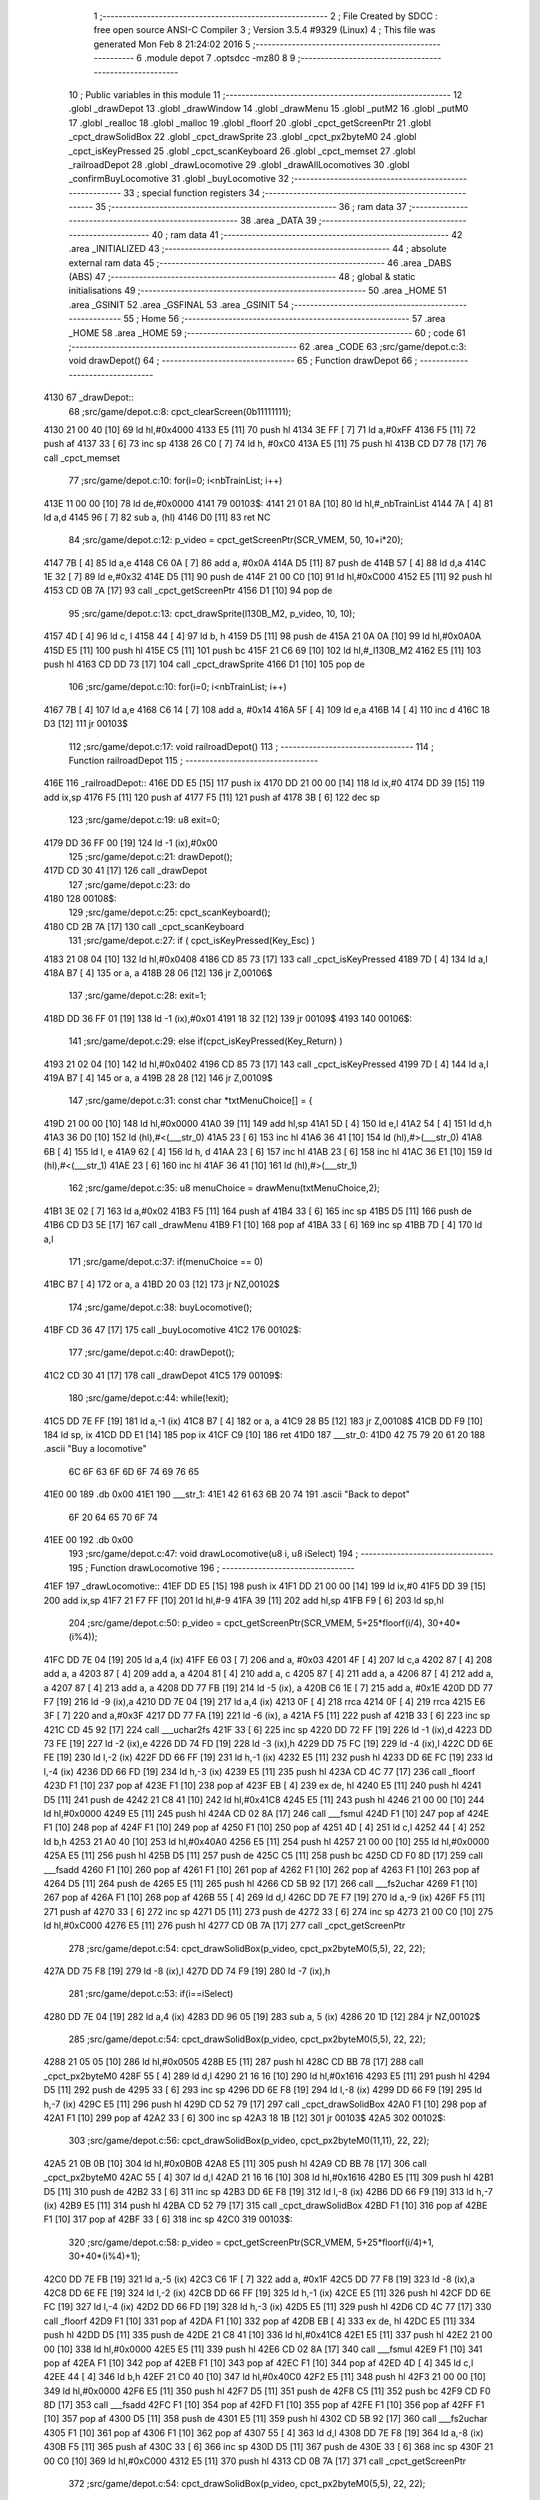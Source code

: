                               1 ;--------------------------------------------------------
                              2 ; File Created by SDCC : free open source ANSI-C Compiler
                              3 ; Version 3.5.4 #9329 (Linux)
                              4 ; This file was generated Mon Feb  8 21:24:02 2016
                              5 ;--------------------------------------------------------
                              6 	.module depot
                              7 	.optsdcc -mz80
                              8 	
                              9 ;--------------------------------------------------------
                             10 ; Public variables in this module
                             11 ;--------------------------------------------------------
                             12 	.globl _drawDepot
                             13 	.globl _drawWindow
                             14 	.globl _drawMenu
                             15 	.globl _putM2
                             16 	.globl _putM0
                             17 	.globl _realloc
                             18 	.globl _malloc
                             19 	.globl _floorf
                             20 	.globl _cpct_getScreenPtr
                             21 	.globl _cpct_drawSolidBox
                             22 	.globl _cpct_drawSprite
                             23 	.globl _cpct_px2byteM0
                             24 	.globl _cpct_isKeyPressed
                             25 	.globl _cpct_scanKeyboard
                             26 	.globl _cpct_memset
                             27 	.globl _railroadDepot
                             28 	.globl _drawLocomotive
                             29 	.globl _drawAllLocomotives
                             30 	.globl _confirmBuyLocomotive
                             31 	.globl _buyLocomotive
                             32 ;--------------------------------------------------------
                             33 ; special function registers
                             34 ;--------------------------------------------------------
                             35 ;--------------------------------------------------------
                             36 ; ram data
                             37 ;--------------------------------------------------------
                             38 	.area _DATA
                             39 ;--------------------------------------------------------
                             40 ; ram data
                             41 ;--------------------------------------------------------
                             42 	.area _INITIALIZED
                             43 ;--------------------------------------------------------
                             44 ; absolute external ram data
                             45 ;--------------------------------------------------------
                             46 	.area _DABS (ABS)
                             47 ;--------------------------------------------------------
                             48 ; global & static initialisations
                             49 ;--------------------------------------------------------
                             50 	.area _HOME
                             51 	.area _GSINIT
                             52 	.area _GSFINAL
                             53 	.area _GSINIT
                             54 ;--------------------------------------------------------
                             55 ; Home
                             56 ;--------------------------------------------------------
                             57 	.area _HOME
                             58 	.area _HOME
                             59 ;--------------------------------------------------------
                             60 ; code
                             61 ;--------------------------------------------------------
                             62 	.area _CODE
                             63 ;src/game/depot.c:3: void drawDepot()
                             64 ;	---------------------------------
                             65 ; Function drawDepot
                             66 ; ---------------------------------
   4130                      67 _drawDepot::
                             68 ;src/game/depot.c:8: cpct_clearScreen(0b11111111);
   4130 21 00 40      [10]   69 	ld	hl,#0x4000
   4133 E5            [11]   70 	push	hl
   4134 3E FF         [ 7]   71 	ld	a,#0xFF
   4136 F5            [11]   72 	push	af
   4137 33            [ 6]   73 	inc	sp
   4138 26 C0         [ 7]   74 	ld	h, #0xC0
   413A E5            [11]   75 	push	hl
   413B CD D7 78      [17]   76 	call	_cpct_memset
                             77 ;src/game/depot.c:10: for(i=0; i<nbTrainList; i++)
   413E 11 00 00      [10]   78 	ld	de,#0x0000
   4141                      79 00103$:
   4141 21 01 8A      [10]   80 	ld	hl,#_nbTrainList
   4144 7A            [ 4]   81 	ld	a,d
   4145 96            [ 7]   82 	sub	a, (hl)
   4146 D0            [11]   83 	ret	NC
                             84 ;src/game/depot.c:12: p_video = cpct_getScreenPtr(SCR_VMEM, 50, 10+i*20);
   4147 7B            [ 4]   85 	ld	a,e
   4148 C6 0A         [ 7]   86 	add	a, #0x0A
   414A D5            [11]   87 	push	de
   414B 57            [ 4]   88 	ld	d,a
   414C 1E 32         [ 7]   89 	ld	e,#0x32
   414E D5            [11]   90 	push	de
   414F 21 00 C0      [10]   91 	ld	hl,#0xC000
   4152 E5            [11]   92 	push	hl
   4153 CD 0B 7A      [17]   93 	call	_cpct_getScreenPtr
   4156 D1            [10]   94 	pop	de
                             95 ;src/game/depot.c:13: cpct_drawSprite(l130B_M2, p_video, 10, 10);
   4157 4D            [ 4]   96 	ld	c, l
   4158 44            [ 4]   97 	ld	b, h
   4159 D5            [11]   98 	push	de
   415A 21 0A 0A      [10]   99 	ld	hl,#0x0A0A
   415D E5            [11]  100 	push	hl
   415E C5            [11]  101 	push	bc
   415F 21 C6 69      [10]  102 	ld	hl,#_l130B_M2
   4162 E5            [11]  103 	push	hl
   4163 CD DD 73      [17]  104 	call	_cpct_drawSprite
   4166 D1            [10]  105 	pop	de
                            106 ;src/game/depot.c:10: for(i=0; i<nbTrainList; i++)
   4167 7B            [ 4]  107 	ld	a,e
   4168 C6 14         [ 7]  108 	add	a, #0x14
   416A 5F            [ 4]  109 	ld	e,a
   416B 14            [ 4]  110 	inc	d
   416C 18 D3         [12]  111 	jr	00103$
                            112 ;src/game/depot.c:17: void railroadDepot()
                            113 ;	---------------------------------
                            114 ; Function railroadDepot
                            115 ; ---------------------------------
   416E                     116 _railroadDepot::
   416E DD E5         [15]  117 	push	ix
   4170 DD 21 00 00   [14]  118 	ld	ix,#0
   4174 DD 39         [15]  119 	add	ix,sp
   4176 F5            [11]  120 	push	af
   4177 F5            [11]  121 	push	af
   4178 3B            [ 6]  122 	dec	sp
                            123 ;src/game/depot.c:19: u8 exit=0;
   4179 DD 36 FF 00   [19]  124 	ld	-1 (ix),#0x00
                            125 ;src/game/depot.c:21: drawDepot();
   417D CD 30 41      [17]  126 	call	_drawDepot
                            127 ;src/game/depot.c:23: do
   4180                     128 00108$:
                            129 ;src/game/depot.c:25: cpct_scanKeyboard(); 
   4180 CD 2B 7A      [17]  130 	call	_cpct_scanKeyboard
                            131 ;src/game/depot.c:27: if ( cpct_isKeyPressed(Key_Esc) )
   4183 21 08 04      [10]  132 	ld	hl,#0x0408
   4186 CD 85 73      [17]  133 	call	_cpct_isKeyPressed
   4189 7D            [ 4]  134 	ld	a,l
   418A B7            [ 4]  135 	or	a, a
   418B 28 06         [12]  136 	jr	Z,00106$
                            137 ;src/game/depot.c:28: exit=1;
   418D DD 36 FF 01   [19]  138 	ld	-1 (ix),#0x01
   4191 18 32         [12]  139 	jr	00109$
   4193                     140 00106$:
                            141 ;src/game/depot.c:29: else if(cpct_isKeyPressed(Key_Return) )
   4193 21 02 04      [10]  142 	ld	hl,#0x0402
   4196 CD 85 73      [17]  143 	call	_cpct_isKeyPressed
   4199 7D            [ 4]  144 	ld	a,l
   419A B7            [ 4]  145 	or	a, a
   419B 28 28         [12]  146 	jr	Z,00109$
                            147 ;src/game/depot.c:31: const char *txtMenuChoice[] = { 
   419D 21 00 00      [10]  148 	ld	hl,#0x0000
   41A0 39            [11]  149 	add	hl,sp
   41A1 5D            [ 4]  150 	ld	e,l
   41A2 54            [ 4]  151 	ld	d,h
   41A3 36 D0         [10]  152 	ld	(hl),#<(___str_0)
   41A5 23            [ 6]  153 	inc	hl
   41A6 36 41         [10]  154 	ld	(hl),#>(___str_0)
   41A8 6B            [ 4]  155 	ld	l, e
   41A9 62            [ 4]  156 	ld	h, d
   41AA 23            [ 6]  157 	inc	hl
   41AB 23            [ 6]  158 	inc	hl
   41AC 36 E1         [10]  159 	ld	(hl),#<(___str_1)
   41AE 23            [ 6]  160 	inc	hl
   41AF 36 41         [10]  161 	ld	(hl),#>(___str_1)
                            162 ;src/game/depot.c:35: u8 menuChoice = drawMenu(txtMenuChoice,2);
   41B1 3E 02         [ 7]  163 	ld	a,#0x02
   41B3 F5            [11]  164 	push	af
   41B4 33            [ 6]  165 	inc	sp
   41B5 D5            [11]  166 	push	de
   41B6 CD D3 5E      [17]  167 	call	_drawMenu
   41B9 F1            [10]  168 	pop	af
   41BA 33            [ 6]  169 	inc	sp
   41BB 7D            [ 4]  170 	ld	a,l
                            171 ;src/game/depot.c:37: if(menuChoice == 0)
   41BC B7            [ 4]  172 	or	a, a
   41BD 20 03         [12]  173 	jr	NZ,00102$
                            174 ;src/game/depot.c:38: buyLocomotive();
   41BF CD 36 47      [17]  175 	call	_buyLocomotive
   41C2                     176 00102$:
                            177 ;src/game/depot.c:40: drawDepot();
   41C2 CD 30 41      [17]  178 	call	_drawDepot
   41C5                     179 00109$:
                            180 ;src/game/depot.c:44: while(!exit);
   41C5 DD 7E FF      [19]  181 	ld	a,-1 (ix)
   41C8 B7            [ 4]  182 	or	a, a
   41C9 28 B5         [12]  183 	jr	Z,00108$
   41CB DD F9         [10]  184 	ld	sp, ix
   41CD DD E1         [14]  185 	pop	ix
   41CF C9            [10]  186 	ret
   41D0                     187 ___str_0:
   41D0 42 75 79 20 61 20   188 	.ascii "Buy a locomotive"
        6C 6F 63 6F 6D 6F
        74 69 76 65
   41E0 00                  189 	.db 0x00
   41E1                     190 ___str_1:
   41E1 42 61 63 6B 20 74   191 	.ascii "Back to depot"
        6F 20 64 65 70 6F
        74
   41EE 00                  192 	.db 0x00
                            193 ;src/game/depot.c:47: void drawLocomotive(u8 i, u8 iSelect)
                            194 ;	---------------------------------
                            195 ; Function drawLocomotive
                            196 ; ---------------------------------
   41EF                     197 _drawLocomotive::
   41EF DD E5         [15]  198 	push	ix
   41F1 DD 21 00 00   [14]  199 	ld	ix,#0
   41F5 DD 39         [15]  200 	add	ix,sp
   41F7 21 F7 FF      [10]  201 	ld	hl,#-9
   41FA 39            [11]  202 	add	hl,sp
   41FB F9            [ 6]  203 	ld	sp,hl
                            204 ;src/game/depot.c:50: p_video = cpct_getScreenPtr(SCR_VMEM, 5+25*floorf(i/4), 30+40*(i%4));
   41FC DD 7E 04      [19]  205 	ld	a,4 (ix)
   41FF E6 03         [ 7]  206 	and	a, #0x03
   4201 4F            [ 4]  207 	ld	c,a
   4202 87            [ 4]  208 	add	a, a
   4203 87            [ 4]  209 	add	a, a
   4204 81            [ 4]  210 	add	a, c
   4205 87            [ 4]  211 	add	a, a
   4206 87            [ 4]  212 	add	a, a
   4207 87            [ 4]  213 	add	a, a
   4208 DD 77 FB      [19]  214 	ld	-5 (ix), a
   420B C6 1E         [ 7]  215 	add	a, #0x1E
   420D DD 77 F7      [19]  216 	ld	-9 (ix),a
   4210 DD 7E 04      [19]  217 	ld	a,4 (ix)
   4213 0F            [ 4]  218 	rrca
   4214 0F            [ 4]  219 	rrca
   4215 E6 3F         [ 7]  220 	and	a,#0x3F
   4217 DD 77 FA      [19]  221 	ld	-6 (ix), a
   421A F5            [11]  222 	push	af
   421B 33            [ 6]  223 	inc	sp
   421C CD 45 92      [17]  224 	call	___uchar2fs
   421F 33            [ 6]  225 	inc	sp
   4220 DD 72 FF      [19]  226 	ld	-1 (ix),d
   4223 DD 73 FE      [19]  227 	ld	-2 (ix),e
   4226 DD 74 FD      [19]  228 	ld	-3 (ix),h
   4229 DD 75 FC      [19]  229 	ld	-4 (ix),l
   422C DD 6E FE      [19]  230 	ld	l,-2 (ix)
   422F DD 66 FF      [19]  231 	ld	h,-1 (ix)
   4232 E5            [11]  232 	push	hl
   4233 DD 6E FC      [19]  233 	ld	l,-4 (ix)
   4236 DD 66 FD      [19]  234 	ld	h,-3 (ix)
   4239 E5            [11]  235 	push	hl
   423A CD 4C 77      [17]  236 	call	_floorf
   423D F1            [10]  237 	pop	af
   423E F1            [10]  238 	pop	af
   423F EB            [ 4]  239 	ex	de, hl
   4240 E5            [11]  240 	push	hl
   4241 D5            [11]  241 	push	de
   4242 21 C8 41      [10]  242 	ld	hl,#0x41C8
   4245 E5            [11]  243 	push	hl
   4246 21 00 00      [10]  244 	ld	hl,#0x0000
   4249 E5            [11]  245 	push	hl
   424A CD 02 8A      [17]  246 	call	___fsmul
   424D F1            [10]  247 	pop	af
   424E F1            [10]  248 	pop	af
   424F F1            [10]  249 	pop	af
   4250 F1            [10]  250 	pop	af
   4251 4D            [ 4]  251 	ld	c,l
   4252 44            [ 4]  252 	ld	b,h
   4253 21 A0 40      [10]  253 	ld	hl,#0x40A0
   4256 E5            [11]  254 	push	hl
   4257 21 00 00      [10]  255 	ld	hl,#0x0000
   425A E5            [11]  256 	push	hl
   425B D5            [11]  257 	push	de
   425C C5            [11]  258 	push	bc
   425D CD F0 8D      [17]  259 	call	___fsadd
   4260 F1            [10]  260 	pop	af
   4261 F1            [10]  261 	pop	af
   4262 F1            [10]  262 	pop	af
   4263 F1            [10]  263 	pop	af
   4264 D5            [11]  264 	push	de
   4265 E5            [11]  265 	push	hl
   4266 CD 5B 92      [17]  266 	call	___fs2uchar
   4269 F1            [10]  267 	pop	af
   426A F1            [10]  268 	pop	af
   426B 55            [ 4]  269 	ld	d,l
   426C DD 7E F7      [19]  270 	ld	a,-9 (ix)
   426F F5            [11]  271 	push	af
   4270 33            [ 6]  272 	inc	sp
   4271 D5            [11]  273 	push	de
   4272 33            [ 6]  274 	inc	sp
   4273 21 00 C0      [10]  275 	ld	hl,#0xC000
   4276 E5            [11]  276 	push	hl
   4277 CD 0B 7A      [17]  277 	call	_cpct_getScreenPtr
                            278 ;src/game/depot.c:54: cpct_drawSolidBox(p_video, cpct_px2byteM0(5,5), 22, 22);
   427A DD 75 F8      [19]  279 	ld	-8 (ix),l
   427D DD 74 F9      [19]  280 	ld	-7 (ix),h
                            281 ;src/game/depot.c:53: if(i==iSelect)
   4280 DD 7E 04      [19]  282 	ld	a,4 (ix)
   4283 DD 96 05      [19]  283 	sub	a, 5 (ix)
   4286 20 1D         [12]  284 	jr	NZ,00102$
                            285 ;src/game/depot.c:54: cpct_drawSolidBox(p_video, cpct_px2byteM0(5,5), 22, 22);
   4288 21 05 05      [10]  286 	ld	hl,#0x0505
   428B E5            [11]  287 	push	hl
   428C CD BB 78      [17]  288 	call	_cpct_px2byteM0
   428F 55            [ 4]  289 	ld	d,l
   4290 21 16 16      [10]  290 	ld	hl,#0x1616
   4293 E5            [11]  291 	push	hl
   4294 D5            [11]  292 	push	de
   4295 33            [ 6]  293 	inc	sp
   4296 DD 6E F8      [19]  294 	ld	l,-8 (ix)
   4299 DD 66 F9      [19]  295 	ld	h,-7 (ix)
   429C E5            [11]  296 	push	hl
   429D CD 52 79      [17]  297 	call	_cpct_drawSolidBox
   42A0 F1            [10]  298 	pop	af
   42A1 F1            [10]  299 	pop	af
   42A2 33            [ 6]  300 	inc	sp
   42A3 18 1B         [12]  301 	jr	00103$
   42A5                     302 00102$:
                            303 ;src/game/depot.c:56: cpct_drawSolidBox(p_video, cpct_px2byteM0(11,11), 22, 22);
   42A5 21 0B 0B      [10]  304 	ld	hl,#0x0B0B
   42A8 E5            [11]  305 	push	hl
   42A9 CD BB 78      [17]  306 	call	_cpct_px2byteM0
   42AC 55            [ 4]  307 	ld	d,l
   42AD 21 16 16      [10]  308 	ld	hl,#0x1616
   42B0 E5            [11]  309 	push	hl
   42B1 D5            [11]  310 	push	de
   42B2 33            [ 6]  311 	inc	sp
   42B3 DD 6E F8      [19]  312 	ld	l,-8 (ix)
   42B6 DD 66 F9      [19]  313 	ld	h,-7 (ix)
   42B9 E5            [11]  314 	push	hl
   42BA CD 52 79      [17]  315 	call	_cpct_drawSolidBox
   42BD F1            [10]  316 	pop	af
   42BE F1            [10]  317 	pop	af
   42BF 33            [ 6]  318 	inc	sp
   42C0                     319 00103$:
                            320 ;src/game/depot.c:58: p_video = cpct_getScreenPtr(SCR_VMEM, 5+25*floorf(i/4)+1, 30+40*(i%4)+1);
   42C0 DD 7E FB      [19]  321 	ld	a,-5 (ix)
   42C3 C6 1F         [ 7]  322 	add	a, #0x1F
   42C5 DD 77 F8      [19]  323 	ld	-8 (ix),a
   42C8 DD 6E FE      [19]  324 	ld	l,-2 (ix)
   42CB DD 66 FF      [19]  325 	ld	h,-1 (ix)
   42CE E5            [11]  326 	push	hl
   42CF DD 6E FC      [19]  327 	ld	l,-4 (ix)
   42D2 DD 66 FD      [19]  328 	ld	h,-3 (ix)
   42D5 E5            [11]  329 	push	hl
   42D6 CD 4C 77      [17]  330 	call	_floorf
   42D9 F1            [10]  331 	pop	af
   42DA F1            [10]  332 	pop	af
   42DB EB            [ 4]  333 	ex	de, hl
   42DC E5            [11]  334 	push	hl
   42DD D5            [11]  335 	push	de
   42DE 21 C8 41      [10]  336 	ld	hl,#0x41C8
   42E1 E5            [11]  337 	push	hl
   42E2 21 00 00      [10]  338 	ld	hl,#0x0000
   42E5 E5            [11]  339 	push	hl
   42E6 CD 02 8A      [17]  340 	call	___fsmul
   42E9 F1            [10]  341 	pop	af
   42EA F1            [10]  342 	pop	af
   42EB F1            [10]  343 	pop	af
   42EC F1            [10]  344 	pop	af
   42ED 4D            [ 4]  345 	ld	c,l
   42EE 44            [ 4]  346 	ld	b,h
   42EF 21 C0 40      [10]  347 	ld	hl,#0x40C0
   42F2 E5            [11]  348 	push	hl
   42F3 21 00 00      [10]  349 	ld	hl,#0x0000
   42F6 E5            [11]  350 	push	hl
   42F7 D5            [11]  351 	push	de
   42F8 C5            [11]  352 	push	bc
   42F9 CD F0 8D      [17]  353 	call	___fsadd
   42FC F1            [10]  354 	pop	af
   42FD F1            [10]  355 	pop	af
   42FE F1            [10]  356 	pop	af
   42FF F1            [10]  357 	pop	af
   4300 D5            [11]  358 	push	de
   4301 E5            [11]  359 	push	hl
   4302 CD 5B 92      [17]  360 	call	___fs2uchar
   4305 F1            [10]  361 	pop	af
   4306 F1            [10]  362 	pop	af
   4307 55            [ 4]  363 	ld	d,l
   4308 DD 7E F8      [19]  364 	ld	a,-8 (ix)
   430B F5            [11]  365 	push	af
   430C 33            [ 6]  366 	inc	sp
   430D D5            [11]  367 	push	de
   430E 33            [ 6]  368 	inc	sp
   430F 21 00 C0      [10]  369 	ld	hl,#0xC000
   4312 E5            [11]  370 	push	hl
   4313 CD 0B 7A      [17]  371 	call	_cpct_getScreenPtr
                            372 ;src/game/depot.c:54: cpct_drawSolidBox(p_video, cpct_px2byteM0(5,5), 22, 22);
   4316 4D            [ 4]  373 	ld	c, l
   4317 44            [ 4]  374 	ld	b, h
                            375 ;src/game/depot.c:60: if(i<locDelocked)
   4318 21 00 8A      [10]  376 	ld	hl,#_locDelocked
   431B DD 7E 04      [19]  377 	ld	a,4 (ix)
   431E 96            [ 7]  378 	sub	a, (hl)
   431F 30 52         [12]  379 	jr	NC,00110$
                            380 ;src/game/depot.c:62: switch(i)
   4321 3E 03         [ 7]  381 	ld	a,#0x03
   4323 DD 96 04      [19]  382 	sub	a, 4 (ix)
   4326 38 57         [12]  383 	jr	C,00112$
   4328 DD 5E 04      [19]  384 	ld	e,4 (ix)
   432B 16 00         [ 7]  385 	ld	d,#0x00
   432D 21 33 43      [10]  386 	ld	hl,#00128$
   4330 19            [11]  387 	add	hl,de
   4331 19            [11]  388 	add	hl,de
                            389 ;src/game/depot.c:64: case 0:
   4332 E9            [ 4]  390 	jp	(hl)
   4333                     391 00128$:
   4333 18 06         [12]  392 	jr	00104$
   4335 18 12         [12]  393 	jr	00105$
   4337 18 1E         [12]  394 	jr	00106$
   4339 18 2A         [12]  395 	jr	00107$
   433B                     396 00104$:
                            397 ;src/game/depot.c:65: cpct_drawSprite(l130B, p_video, 20, 20);
   433B 11 2A 6A      [10]  398 	ld	de,#_l130B+0
   433E 21 14 14      [10]  399 	ld	hl,#0x1414
   4341 E5            [11]  400 	push	hl
   4342 C5            [11]  401 	push	bc
   4343 D5            [11]  402 	push	de
   4344 CD DD 73      [17]  403 	call	_cpct_drawSprite
                            404 ;src/game/depot.c:66: break;
   4347 18 36         [12]  405 	jr	00112$
                            406 ;src/game/depot.c:67: case 1:
   4349                     407 00105$:
                            408 ;src/game/depot.c:68: cpct_drawSprite(l141TA, p_video, 20, 20);
   4349 11 BA 6B      [10]  409 	ld	de,#_l141TA+0
   434C 21 14 14      [10]  410 	ld	hl,#0x1414
   434F E5            [11]  411 	push	hl
   4350 C5            [11]  412 	push	bc
   4351 D5            [11]  413 	push	de
   4352 CD DD 73      [17]  414 	call	_cpct_drawSprite
                            415 ;src/game/depot.c:69: break;
   4355 18 28         [12]  416 	jr	00112$
                            417 ;src/game/depot.c:70: case 2:
   4357                     418 00106$:
                            419 ;src/game/depot.c:71: cpct_drawSprite(l142AT, p_video, 20, 20);
   4357 11 4A 6D      [10]  420 	ld	de,#_l142AT+0
   435A 21 14 14      [10]  421 	ld	hl,#0x1414
   435D E5            [11]  422 	push	hl
   435E C5            [11]  423 	push	bc
   435F D5            [11]  424 	push	de
   4360 CD DD 73      [17]  425 	call	_cpct_drawSprite
                            426 ;src/game/depot.c:72: break;
   4363 18 1A         [12]  427 	jr	00112$
                            428 ;src/game/depot.c:73: case 3:
   4365                     429 00107$:
                            430 ;src/game/depot.c:74: cpct_drawSprite(l141P, p_video, 20, 20);
   4365 11 DA 6E      [10]  431 	ld	de,#_l141P+0
   4368 21 14 14      [10]  432 	ld	hl,#0x1414
   436B E5            [11]  433 	push	hl
   436C C5            [11]  434 	push	bc
   436D D5            [11]  435 	push	de
   436E CD DD 73      [17]  436 	call	_cpct_drawSprite
                            437 ;src/game/depot.c:76: }
   4371 18 0C         [12]  438 	jr	00112$
   4373                     439 00110$:
                            440 ;src/game/depot.c:82: cpct_drawSprite(lock, p_video, 20, 20);
   4373 11 04 68      [10]  441 	ld	de,#_lock
   4376 21 14 14      [10]  442 	ld	hl,#0x1414
   4379 E5            [11]  443 	push	hl
   437A C5            [11]  444 	push	bc
   437B D5            [11]  445 	push	de
   437C CD DD 73      [17]  446 	call	_cpct_drawSprite
   437F                     447 00112$:
   437F DD F9         [10]  448 	ld	sp, ix
   4381 DD E1         [14]  449 	pop	ix
   4383 C9            [10]  450 	ret
                            451 ;src/game/depot.c:86: void drawAllLocomotives(u8 iSelect)
                            452 ;	---------------------------------
                            453 ; Function drawAllLocomotives
                            454 ; ---------------------------------
   4384                     455 _drawAllLocomotives::
                            456 ;src/game/depot.c:90: putM0();
   4384 CD A6 5A      [17]  457 	call	_putM0
                            458 ;src/game/depot.c:92: cpct_clearScreen(cpct_px2byteM0(9,9));
   4387 21 09 09      [10]  459 	ld	hl,#0x0909
   438A E5            [11]  460 	push	hl
   438B CD BB 78      [17]  461 	call	_cpct_px2byteM0
   438E 65            [ 4]  462 	ld	h,l
   438F 01 00 40      [10]  463 	ld	bc,#0x4000
   4392 C5            [11]  464 	push	bc
   4393 E5            [11]  465 	push	hl
   4394 33            [ 6]  466 	inc	sp
   4395 21 00 C0      [10]  467 	ld	hl,#0xC000
   4398 E5            [11]  468 	push	hl
   4399 CD D7 78      [17]  469 	call	_cpct_memset
                            470 ;src/game/depot.c:93: for(i=0; i<12; i++)
   439C 16 00         [ 7]  471 	ld	d,#0x00
   439E                     472 00102$:
                            473 ;src/game/depot.c:94: drawLocomotive(i, iSelect);
   439E D5            [11]  474 	push	de
   439F 21 04 00      [10]  475 	ld	hl, #4+0
   43A2 39            [11]  476 	add	hl, sp
   43A3 7E            [ 7]  477 	ld	a, (hl)
   43A4 F5            [11]  478 	push	af
   43A5 33            [ 6]  479 	inc	sp
   43A6 D5            [11]  480 	push	de
   43A7 33            [ 6]  481 	inc	sp
   43A8 CD EF 41      [17]  482 	call	_drawLocomotive
   43AB F1            [10]  483 	pop	af
   43AC D1            [10]  484 	pop	de
                            485 ;src/game/depot.c:93: for(i=0; i<12; i++)
   43AD 14            [ 4]  486 	inc	d
   43AE 7A            [ 4]  487 	ld	a,d
   43AF D6 0C         [ 7]  488 	sub	a, #0x0C
   43B1 38 EB         [12]  489 	jr	C,00102$
   43B3 C9            [10]  490 	ret
                            491 ;src/game/depot.c:97: u8 confirmBuyLocomotive(u8 iSelect)
                            492 ;	---------------------------------
                            493 ; Function confirmBuyLocomotive
                            494 ; ---------------------------------
   43B4                     495 _confirmBuyLocomotive::
   43B4 DD E5         [15]  496 	push	ix
   43B6 DD 21 00 00   [14]  497 	ld	ix,#0
   43BA DD 39         [15]  498 	add	ix,sp
   43BC 21 EE FF      [10]  499 	ld	hl,#-18
   43BF 39            [11]  500 	add	hl,sp
   43C0 F9            [ 6]  501 	ld	sp,hl
                            502 ;src/game/depot.c:104: putM2();
   43C1 CD CD 5A      [17]  503 	call	_putM2
                            504 ;src/game/depot.c:106: txtWindowLocomotive[1] = "";	
   43C4 21 00 00      [10]  505 	ld	hl,#0x0000
   43C7 39            [11]  506 	add	hl,sp
   43C8 5D            [ 4]  507 	ld	e,l
   43C9 54            [ 4]  508 	ld	d,h
   43CA 23            [ 6]  509 	inc	hl
   43CB 23            [ 6]  510 	inc	hl
   43CC 01 1D 46      [10]  511 	ld	bc,#___str_2+0
   43CF 71            [ 7]  512 	ld	(hl),c
   43D0 23            [ 6]  513 	inc	hl
   43D1 70            [ 7]  514 	ld	(hl),b
                            515 ;src/game/depot.c:108: switch(iSelect)
   43D2 3E 03         [ 7]  516 	ld	a,#0x03
   43D4 DD 96 04      [19]  517 	sub	a, 4 (ix)
   43D7 DA DB 44      [10]  518 	jp	C,00105$
                            519 ;src/game/depot.c:112: txtWindowLocomotive[2] = "Propulsion: steam";
   43DA 21 04 00      [10]  520 	ld	hl,#0x0004
   43DD 19            [11]  521 	add	hl,de
   43DE DD 75 FC      [19]  522 	ld	-4 (ix),l
   43E1 DD 74 FD      [19]  523 	ld	-3 (ix),h
                            524 ;src/game/depot.c:113: txtWindowLocomotive[3] = "Entry of service: 1909";
   43E4 21 06 00      [10]  525 	ld	hl,#0x0006
   43E7 19            [11]  526 	add	hl,de
   43E8 DD 75 FE      [19]  527 	ld	-2 (ix),l
   43EB DD 74 FF      [19]  528 	ld	-1 (ix),h
                            529 ;src/game/depot.c:114: txtWindowLocomotive[4] = "Maximum speed: 80 km/h";
   43EE 21 08 00      [10]  530 	ld	hl,#0x0008
   43F1 19            [11]  531 	add	hl,de
   43F2 DD 75 FA      [19]  532 	ld	-6 (ix),l
   43F5 DD 74 FB      [19]  533 	ld	-5 (ix),h
                            534 ;src/game/depot.c:115: txtWindowLocomotive[5] = "Price: 1000$";
   43F8 21 0A 00      [10]  535 	ld	hl,#0x000A
   43FB 19            [11]  536 	add	hl,de
   43FC 4D            [ 4]  537 	ld	c,l
   43FD 44            [ 4]  538 	ld	b,h
                            539 ;src/game/depot.c:108: switch(iSelect)
   43FE D5            [11]  540 	push	de
   43FF DD 5E 04      [19]  541 	ld	e,4 (ix)
   4402 16 00         [ 7]  542 	ld	d,#0x00
   4404 21 0C 44      [10]  543 	ld	hl,#00125$
   4407 19            [11]  544 	add	hl,de
   4408 19            [11]  545 	add	hl,de
   4409 19            [11]  546 	add	hl,de
   440A D1            [10]  547 	pop	de
   440B E9            [ 4]  548 	jp	(hl)
   440C                     549 00125$:
   440C C3 18 44      [10]  550 	jp	00101$
   440F C3 4A 44      [10]  551 	jp	00102$
   4412 C3 7B 44      [10]  552 	jp	00103$
   4415 C3 AC 44      [10]  553 	jp	00104$
                            554 ;src/game/depot.c:110: case 0:
   4418                     555 00101$:
                            556 ;src/game/depot.c:111: txtWindowLocomotive[0] = "130 B";
   4418 6B            [ 4]  557 	ld	l, e
   4419 62            [ 4]  558 	ld	h, d
   441A 36 1E         [10]  559 	ld	(hl),#<(___str_3)
   441C 23            [ 6]  560 	inc	hl
   441D 36 46         [10]  561 	ld	(hl),#>(___str_3)
                            562 ;src/game/depot.c:112: txtWindowLocomotive[2] = "Propulsion: steam";
   441F DD 6E FC      [19]  563 	ld	l,-4 (ix)
   4422 DD 66 FD      [19]  564 	ld	h,-3 (ix)
   4425 36 24         [10]  565 	ld	(hl),#<(___str_4)
   4427 23            [ 6]  566 	inc	hl
   4428 36 46         [10]  567 	ld	(hl),#>(___str_4)
                            568 ;src/game/depot.c:113: txtWindowLocomotive[3] = "Entry of service: 1909";
   442A DD 6E FE      [19]  569 	ld	l,-2 (ix)
   442D DD 66 FF      [19]  570 	ld	h,-1 (ix)
   4430 36 36         [10]  571 	ld	(hl),#<(___str_5)
   4432 23            [ 6]  572 	inc	hl
   4433 36 46         [10]  573 	ld	(hl),#>(___str_5)
                            574 ;src/game/depot.c:114: txtWindowLocomotive[4] = "Maximum speed: 80 km/h";
   4435 DD 6E FA      [19]  575 	ld	l,-6 (ix)
   4438 DD 66 FB      [19]  576 	ld	h,-5 (ix)
   443B 36 4D         [10]  577 	ld	(hl),#<(___str_6)
   443D 23            [ 6]  578 	inc	hl
   443E 36 46         [10]  579 	ld	(hl),#>(___str_6)
                            580 ;src/game/depot.c:115: txtWindowLocomotive[5] = "Price: 1000$";
   4440 3E 64         [ 7]  581 	ld	a,#<(___str_7)
   4442 02            [ 7]  582 	ld	(bc),a
   4443 03            [ 6]  583 	inc	bc
   4444 3E 46         [ 7]  584 	ld	a,#>(___str_7)
   4446 02            [ 7]  585 	ld	(bc),a
                            586 ;src/game/depot.c:116: break;
   4447 C3 DB 44      [10]  587 	jp	00105$
                            588 ;src/game/depot.c:117: case 1:
   444A                     589 00102$:
                            590 ;src/game/depot.c:118: txtWindowLocomotive[0] = "141 TA";
   444A 6B            [ 4]  591 	ld	l, e
   444B 62            [ 4]  592 	ld	h, d
   444C 36 71         [10]  593 	ld	(hl),#<(___str_8)
   444E 23            [ 6]  594 	inc	hl
   444F 36 46         [10]  595 	ld	(hl),#>(___str_8)
                            596 ;src/game/depot.c:119: txtWindowLocomotive[2] = "Propulsion: steam";
   4451 DD 6E FC      [19]  597 	ld	l,-4 (ix)
   4454 DD 66 FD      [19]  598 	ld	h,-3 (ix)
   4457 36 24         [10]  599 	ld	(hl),#<(___str_4)
   4459 23            [ 6]  600 	inc	hl
   445A 36 46         [10]  601 	ld	(hl),#>(___str_4)
                            602 ;src/game/depot.c:120: txtWindowLocomotive[3] = "Entry of service: 1911";
   445C DD 6E FE      [19]  603 	ld	l,-2 (ix)
   445F DD 66 FF      [19]  604 	ld	h,-1 (ix)
   4462 36 78         [10]  605 	ld	(hl),#<(___str_9)
   4464 23            [ 6]  606 	inc	hl
   4465 36 46         [10]  607 	ld	(hl),#>(___str_9)
                            608 ;src/game/depot.c:121: txtWindowLocomotive[4] = "Maximum speed: 70 km/h";
   4467 DD 6E FA      [19]  609 	ld	l,-6 (ix)
   446A DD 66 FB      [19]  610 	ld	h,-5 (ix)
   446D 36 8F         [10]  611 	ld	(hl),#<(___str_10)
   446F 23            [ 6]  612 	inc	hl
   4470 36 46         [10]  613 	ld	(hl),#>(___str_10)
                            614 ;src/game/depot.c:122: txtWindowLocomotive[5] = "Price: 900$";
   4472 3E A6         [ 7]  615 	ld	a,#<(___str_11)
   4474 02            [ 7]  616 	ld	(bc),a
   4475 03            [ 6]  617 	inc	bc
   4476 3E 46         [ 7]  618 	ld	a,#>(___str_11)
   4478 02            [ 7]  619 	ld	(bc),a
                            620 ;src/game/depot.c:123: break;
   4479 18 60         [12]  621 	jr	00105$
                            622 ;src/game/depot.c:124: case 2:
   447B                     623 00103$:
                            624 ;src/game/depot.c:125: txtWindowLocomotive[0] = "142 AT";
   447B 6B            [ 4]  625 	ld	l, e
   447C 62            [ 4]  626 	ld	h, d
   447D 36 B2         [10]  627 	ld	(hl),#<(___str_12)
   447F 23            [ 6]  628 	inc	hl
   4480 36 46         [10]  629 	ld	(hl),#>(___str_12)
                            630 ;src/game/depot.c:126: txtWindowLocomotive[2] = "Propulsion: steam";
   4482 DD 6E FC      [19]  631 	ld	l,-4 (ix)
   4485 DD 66 FD      [19]  632 	ld	h,-3 (ix)
   4488 36 24         [10]  633 	ld	(hl),#<(___str_4)
   448A 23            [ 6]  634 	inc	hl
   448B 36 46         [10]  635 	ld	(hl),#>(___str_4)
                            636 ;src/game/depot.c:127: txtWindowLocomotive[3] = "Entry of service: 1926";
   448D DD 6E FE      [19]  637 	ld	l,-2 (ix)
   4490 DD 66 FF      [19]  638 	ld	h,-1 (ix)
   4493 36 B9         [10]  639 	ld	(hl),#<(___str_13)
   4495 23            [ 6]  640 	inc	hl
   4496 36 46         [10]  641 	ld	(hl),#>(___str_13)
                            642 ;src/game/depot.c:128: txtWindowLocomotive[4] = "Maximum speed: 95 km/h";
   4498 DD 6E FA      [19]  643 	ld	l,-6 (ix)
   449B DD 66 FB      [19]  644 	ld	h,-5 (ix)
   449E 36 D0         [10]  645 	ld	(hl),#<(___str_14)
   44A0 23            [ 6]  646 	inc	hl
   44A1 36 46         [10]  647 	ld	(hl),#>(___str_14)
                            648 ;src/game/depot.c:129: txtWindowLocomotive[5] = "Price: 1500$";
   44A3 3E E7         [ 7]  649 	ld	a,#<(___str_15)
   44A5 02            [ 7]  650 	ld	(bc),a
   44A6 03            [ 6]  651 	inc	bc
   44A7 3E 46         [ 7]  652 	ld	a,#>(___str_15)
   44A9 02            [ 7]  653 	ld	(bc),a
                            654 ;src/game/depot.c:130: break;
   44AA 18 2F         [12]  655 	jr	00105$
                            656 ;src/game/depot.c:132: case 3:
   44AC                     657 00104$:
                            658 ;src/game/depot.c:133: txtWindowLocomotive[0] = "141 P";
   44AC 6B            [ 4]  659 	ld	l, e
   44AD 62            [ 4]  660 	ld	h, d
   44AE 36 F4         [10]  661 	ld	(hl),#<(___str_16)
   44B0 23            [ 6]  662 	inc	hl
   44B1 36 46         [10]  663 	ld	(hl),#>(___str_16)
                            664 ;src/game/depot.c:134: txtWindowLocomotive[2] = "Propulsion: steam";
   44B3 DD 6E FC      [19]  665 	ld	l,-4 (ix)
   44B6 DD 66 FD      [19]  666 	ld	h,-3 (ix)
   44B9 36 24         [10]  667 	ld	(hl),#<(___str_4)
   44BB 23            [ 6]  668 	inc	hl
   44BC 36 46         [10]  669 	ld	(hl),#>(___str_4)
                            670 ;src/game/depot.c:135: txtWindowLocomotive[3] = "Entry of service: 1942";
   44BE DD 6E FE      [19]  671 	ld	l,-2 (ix)
   44C1 DD 66 FF      [19]  672 	ld	h,-1 (ix)
   44C4 36 FA         [10]  673 	ld	(hl),#<(___str_17)
   44C6 23            [ 6]  674 	inc	hl
   44C7 36 46         [10]  675 	ld	(hl),#>(___str_17)
                            676 ;src/game/depot.c:136: txtWindowLocomotive[4] = "Maximum speed: 105 km/h";
   44C9 DD 6E FA      [19]  677 	ld	l,-6 (ix)
   44CC DD 66 FB      [19]  678 	ld	h,-5 (ix)
   44CF 36 11         [10]  679 	ld	(hl),#<(___str_18)
   44D1 23            [ 6]  680 	inc	hl
   44D2 36 47         [10]  681 	ld	(hl),#>(___str_18)
                            682 ;src/game/depot.c:137: txtWindowLocomotive[5] = "Price: 2000$";
   44D4 3E 29         [ 7]  683 	ld	a,#<(___str_19)
   44D6 02            [ 7]  684 	ld	(bc),a
   44D7 03            [ 6]  685 	inc	bc
   44D8 3E 47         [ 7]  686 	ld	a,#>(___str_19)
   44DA 02            [ 7]  687 	ld	(bc),a
                            688 ;src/game/depot.c:139: }
   44DB                     689 00105$:
                            690 ;src/game/depot.c:142: returnChoice = drawWindow(txtWindowLocomotive, 6, 1);
   44DB 21 06 01      [10]  691 	ld	hl,#0x0106
   44DE E5            [11]  692 	push	hl
   44DF D5            [11]  693 	push	de
   44E0 CD D1 5F      [17]  694 	call	_drawWindow
   44E3 F1            [10]  695 	pop	af
   44E4 F1            [10]  696 	pop	af
   44E5 4D            [ 4]  697 	ld	c,l
                            698 ;src/game/depot.c:145: if (returnChoice==1)
   44E6 79            [ 4]  699 	ld	a,c
   44E7 3D            [ 4]  700 	dec	a
   44E8 C2 17 46      [10]  701 	jp	NZ,00110$
                            702 ;src/game/depot.c:147: if(nbTrainList==0)
   44EB 3A 01 8A      [13]  703 	ld	a,(#_nbTrainList + 0)
   44EE B7            [ 4]  704 	or	a, a
   44EF 20 0F         [12]  705 	jr	NZ,00107$
                            706 ;src/game/depot.c:148: trainList = (Train*)malloc(sizeof(Train));
   44F1 C5            [11]  707 	push	bc
   44F2 21 09 00      [10]  708 	ld	hl,#0x0009
   44F5 E5            [11]  709 	push	hl
   44F6 CD 56 75      [17]  710 	call	_malloc
   44F9 F1            [10]  711 	pop	af
   44FA C1            [10]  712 	pop	bc
   44FB 22 FB 89      [16]  713 	ld	(_trainList),hl
   44FE 18 1D         [12]  714 	jr	00108$
   4500                     715 00107$:
                            716 ;src/game/depot.c:150: realloc(trainList, (nbTrainList+1)*sizeof(Train));
   4500 FD 21 01 8A   [14]  717 	ld	iy,#_nbTrainList
   4504 FD 6E 00      [19]  718 	ld	l,0 (iy)
   4507 26 00         [ 7]  719 	ld	h,#0x00
   4509 23            [ 6]  720 	inc	hl
   450A 5D            [ 4]  721 	ld	e, l
   450B 54            [ 4]  722 	ld	d, h
   450C 29            [11]  723 	add	hl, hl
   450D 29            [11]  724 	add	hl, hl
   450E 29            [11]  725 	add	hl, hl
   450F 19            [11]  726 	add	hl, de
   4510 EB            [ 4]  727 	ex	de,hl
   4511 2A FB 89      [16]  728 	ld	hl,(_trainList)
   4514 C5            [11]  729 	push	bc
   4515 D5            [11]  730 	push	de
   4516 E5            [11]  731 	push	hl
   4517 CD FA 71      [17]  732 	call	_realloc
   451A F1            [10]  733 	pop	af
   451B F1            [10]  734 	pop	af
   451C C1            [10]  735 	pop	bc
   451D                     736 00108$:
                            737 ;src/game/depot.c:153: trainList[nbTrainList].loco = iSelect;
   451D ED 5B 01 8A   [20]  738 	ld	de,(_nbTrainList)
   4521 16 00         [ 7]  739 	ld	d,#0x00
   4523 6B            [ 4]  740 	ld	l, e
   4524 62            [ 4]  741 	ld	h, d
   4525 29            [11]  742 	add	hl, hl
   4526 29            [11]  743 	add	hl, hl
   4527 29            [11]  744 	add	hl, hl
   4528 19            [11]  745 	add	hl, de
   4529 EB            [ 4]  746 	ex	de,hl
   452A FD 2A FB 89   [20]  747 	ld	iy,(_trainList)
   452E FD 19         [15]  748 	add	iy, de
   4530 DD 7E 04      [19]  749 	ld	a,4 (ix)
   4533 FD 77 00      [19]  750 	ld	0 (iy), a
                            751 ;src/game/depot.c:156: trainList[nbTrainList].wagon[0] = 0;
   4536 ED 5B 01 8A   [20]  752 	ld	de,(_nbTrainList)
   453A 16 00         [ 7]  753 	ld	d,#0x00
   453C 6B            [ 4]  754 	ld	l, e
   453D 62            [ 4]  755 	ld	h, d
   453E 29            [11]  756 	add	hl, hl
   453F 29            [11]  757 	add	hl, hl
   4540 29            [11]  758 	add	hl, hl
   4541 19            [11]  759 	add	hl, de
   4542 EB            [ 4]  760 	ex	de,hl
   4543 FD 2A FB 89   [20]  761 	ld	iy,(_trainList)
   4547 FD 19         [15]  762 	add	iy, de
   4549 FD 23         [10]  763 	inc	iy
   454B FD 36 00 00   [19]  764 	ld	0 (iy), #0x00
                            765 ;src/game/depot.c:157: trainList[nbTrainList].wagon[1] = 0;
   454F ED 5B 01 8A   [20]  766 	ld	de,(_nbTrainList)
   4553 16 00         [ 7]  767 	ld	d,#0x00
   4555 6B            [ 4]  768 	ld	l, e
   4556 62            [ 4]  769 	ld	h, d
   4557 29            [11]  770 	add	hl, hl
   4558 29            [11]  771 	add	hl, hl
   4559 29            [11]  772 	add	hl, hl
   455A 19            [11]  773 	add	hl, de
   455B EB            [ 4]  774 	ex	de,hl
   455C FD 2A FB 89   [20]  775 	ld	iy,(_trainList)
   4560 FD 19         [15]  776 	add	iy, de
   4562 FD 23         [10]  777 	inc	iy
   4564 FD 23         [10]  778 	inc	iy
   4566 FD 36 00 00   [19]  779 	ld	0 (iy), #0x00
                            780 ;src/game/depot.c:158: trainList[nbTrainList].wagon[2] = 0;
   456A ED 5B 01 8A   [20]  781 	ld	de,(_nbTrainList)
   456E 16 00         [ 7]  782 	ld	d,#0x00
   4570 6B            [ 4]  783 	ld	l, e
   4571 62            [ 4]  784 	ld	h, d
   4572 29            [11]  785 	add	hl, hl
   4573 29            [11]  786 	add	hl, hl
   4574 29            [11]  787 	add	hl, hl
   4575 19            [11]  788 	add	hl, de
   4576 EB            [ 4]  789 	ex	de,hl
   4577 FD 2A FB 89   [20]  790 	ld	iy,(_trainList)
   457B FD 19         [15]  791 	add	iy, de
   457D FD 23         [10]  792 	inc	iy
   457F FD 23         [10]  793 	inc	iy
   4581 FD 23         [10]  794 	inc	iy
   4583 FD 36 00 00   [19]  795 	ld	0 (iy), #0x00
                            796 ;src/game/depot.c:159: trainList[nbTrainList].wagon[3] = 0;
   4587 ED 5B 01 8A   [20]  797 	ld	de,(_nbTrainList)
   458B 16 00         [ 7]  798 	ld	d,#0x00
   458D 6B            [ 4]  799 	ld	l, e
   458E 62            [ 4]  800 	ld	h, d
   458F 29            [11]  801 	add	hl, hl
   4590 29            [11]  802 	add	hl, hl
   4591 29            [11]  803 	add	hl, hl
   4592 19            [11]  804 	add	hl, de
   4593 EB            [ 4]  805 	ex	de,hl
   4594 FD 2A FB 89   [20]  806 	ld	iy,(_trainList)
   4598 FD 19         [15]  807 	add	iy, de
   459A 11 04 00      [10]  808 	ld	de,#0x0004
   459D FD 19         [15]  809 	add	iy, de
   459F FD 36 00 00   [19]  810 	ld	0 (iy), #0x00
                            811 ;src/game/depot.c:160: trainList[nbTrainList].wagon[4] = 0;
   45A3 ED 5B 01 8A   [20]  812 	ld	de,(_nbTrainList)
   45A7 16 00         [ 7]  813 	ld	d,#0x00
   45A9 6B            [ 4]  814 	ld	l, e
   45AA 62            [ 4]  815 	ld	h, d
   45AB 29            [11]  816 	add	hl, hl
   45AC 29            [11]  817 	add	hl, hl
   45AD 29            [11]  818 	add	hl, hl
   45AE 19            [11]  819 	add	hl, de
   45AF EB            [ 4]  820 	ex	de,hl
   45B0 FD 2A FB 89   [20]  821 	ld	iy,(_trainList)
   45B4 FD 19         [15]  822 	add	iy, de
   45B6 11 05 00      [10]  823 	ld	de,#0x0005
   45B9 FD 19         [15]  824 	add	iy, de
   45BB FD 36 00 00   [19]  825 	ld	0 (iy), #0x00
                            826 ;src/game/depot.c:161: trainList[nbTrainList].wagon[5] = 0;
   45BF ED 5B 01 8A   [20]  827 	ld	de,(_nbTrainList)
   45C3 16 00         [ 7]  828 	ld	d,#0x00
   45C5 6B            [ 4]  829 	ld	l, e
   45C6 62            [ 4]  830 	ld	h, d
   45C7 29            [11]  831 	add	hl, hl
   45C8 29            [11]  832 	add	hl, hl
   45C9 29            [11]  833 	add	hl, hl
   45CA 19            [11]  834 	add	hl, de
   45CB EB            [ 4]  835 	ex	de,hl
   45CC FD 2A FB 89   [20]  836 	ld	iy,(_trainList)
   45D0 FD 19         [15]  837 	add	iy, de
   45D2 11 06 00      [10]  838 	ld	de,#0x0006
   45D5 FD 19         [15]  839 	add	iy, de
   45D7 FD 36 00 00   [19]  840 	ld	0 (iy), #0x00
                            841 ;src/game/depot.c:162: trainList[nbTrainList].wagon[6] = 0;
   45DB ED 5B 01 8A   [20]  842 	ld	de,(_nbTrainList)
   45DF 16 00         [ 7]  843 	ld	d,#0x00
   45E1 6B            [ 4]  844 	ld	l, e
   45E2 62            [ 4]  845 	ld	h, d
   45E3 29            [11]  846 	add	hl, hl
   45E4 29            [11]  847 	add	hl, hl
   45E5 29            [11]  848 	add	hl, hl
   45E6 19            [11]  849 	add	hl, de
   45E7 EB            [ 4]  850 	ex	de,hl
   45E8 FD 2A FB 89   [20]  851 	ld	iy,(_trainList)
   45EC FD 19         [15]  852 	add	iy, de
   45EE 11 07 00      [10]  853 	ld	de,#0x0007
   45F1 FD 19         [15]  854 	add	iy, de
   45F3 FD 36 00 00   [19]  855 	ld	0 (iy), #0x00
                            856 ;src/game/depot.c:163: trainList[nbTrainList].wagon[7] = 0;
   45F7 ED 5B 01 8A   [20]  857 	ld	de,(_nbTrainList)
   45FB 16 00         [ 7]  858 	ld	d,#0x00
   45FD 6B            [ 4]  859 	ld	l, e
   45FE 62            [ 4]  860 	ld	h, d
   45FF 29            [11]  861 	add	hl, hl
   4600 29            [11]  862 	add	hl, hl
   4601 29            [11]  863 	add	hl, hl
   4602 19            [11]  864 	add	hl, de
   4603 EB            [ 4]  865 	ex	de,hl
   4604 FD 2A FB 89   [20]  866 	ld	iy,(_trainList)
   4608 FD 19         [15]  867 	add	iy, de
   460A 11 08 00      [10]  868 	ld	de,#0x0008
   460D FD 19         [15]  869 	add	iy, de
   460F FD 36 00 00   [19]  870 	ld	0 (iy), #0x00
                            871 ;src/game/depot.c:166: nbTrainList++;
   4613 21 01 8A      [10]  872 	ld	hl, #_nbTrainList+0
   4616 34            [11]  873 	inc	(hl)
   4617                     874 00110$:
                            875 ;src/game/depot.c:169: return returnChoice;
   4617 69            [ 4]  876 	ld	l,c
   4618 DD F9         [10]  877 	ld	sp, ix
   461A DD E1         [14]  878 	pop	ix
   461C C9            [10]  879 	ret
   461D                     880 ___str_2:
   461D 00                  881 	.db 0x00
   461E                     882 ___str_3:
   461E 31 33 30 20 42      883 	.ascii "130 B"
   4623 00                  884 	.db 0x00
   4624                     885 ___str_4:
   4624 50 72 6F 70 75 6C   886 	.ascii "Propulsion: steam"
        73 69 6F 6E 3A 20
        73 74 65 61 6D
   4635 00                  887 	.db 0x00
   4636                     888 ___str_5:
   4636 45 6E 74 72 79 20   889 	.ascii "Entry of service: 1909"
        6F 66 20 73 65 72
        76 69 63 65 3A 20
        31 39 30 39
   464C 00                  890 	.db 0x00
   464D                     891 ___str_6:
   464D 4D 61 78 69 6D 75   892 	.ascii "Maximum speed: 80 km/h"
        6D 20 73 70 65 65
        64 3A 20 38 30 20
        6B 6D 2F 68
   4663 00                  893 	.db 0x00
   4664                     894 ___str_7:
   4664 50 72 69 63 65 3A   895 	.ascii "Price: 1000$"
        20 31 30 30 30 24
   4670 00                  896 	.db 0x00
   4671                     897 ___str_8:
   4671 31 34 31 20 54 41   898 	.ascii "141 TA"
   4677 00                  899 	.db 0x00
   4678                     900 ___str_9:
   4678 45 6E 74 72 79 20   901 	.ascii "Entry of service: 1911"
        6F 66 20 73 65 72
        76 69 63 65 3A 20
        31 39 31 31
   468E 00                  902 	.db 0x00
   468F                     903 ___str_10:
   468F 4D 61 78 69 6D 75   904 	.ascii "Maximum speed: 70 km/h"
        6D 20 73 70 65 65
        64 3A 20 37 30 20
        6B 6D 2F 68
   46A5 00                  905 	.db 0x00
   46A6                     906 ___str_11:
   46A6 50 72 69 63 65 3A   907 	.ascii "Price: 900$"
        20 39 30 30 24
   46B1 00                  908 	.db 0x00
   46B2                     909 ___str_12:
   46B2 31 34 32 20 41 54   910 	.ascii "142 AT"
   46B8 00                  911 	.db 0x00
   46B9                     912 ___str_13:
   46B9 45 6E 74 72 79 20   913 	.ascii "Entry of service: 1926"
        6F 66 20 73 65 72
        76 69 63 65 3A 20
        31 39 32 36
   46CF 00                  914 	.db 0x00
   46D0                     915 ___str_14:
   46D0 4D 61 78 69 6D 75   916 	.ascii "Maximum speed: 95 km/h"
        6D 20 73 70 65 65
        64 3A 20 39 35 20
        6B 6D 2F 68
   46E6 00                  917 	.db 0x00
   46E7                     918 ___str_15:
   46E7 50 72 69 63 65 3A   919 	.ascii "Price: 1500$"
        20 31 35 30 30 24
   46F3 00                  920 	.db 0x00
   46F4                     921 ___str_16:
   46F4 31 34 31 20 50      922 	.ascii "141 P"
   46F9 00                  923 	.db 0x00
   46FA                     924 ___str_17:
   46FA 45 6E 74 72 79 20   925 	.ascii "Entry of service: 1942"
        6F 66 20 73 65 72
        76 69 63 65 3A 20
        31 39 34 32
   4710 00                  926 	.db 0x00
   4711                     927 ___str_18:
   4711 4D 61 78 69 6D 75   928 	.ascii "Maximum speed: 105 km/h"
        6D 20 73 70 65 65
        64 3A 20 31 30 35
        20 6B 6D 2F 68
   4728 00                  929 	.db 0x00
   4729                     930 ___str_19:
   4729 50 72 69 63 65 3A   931 	.ascii "Price: 2000$"
        20 32 30 30 30 24
   4735 00                  932 	.db 0x00
                            933 ;src/game/depot.c:172: void buyLocomotive()
                            934 ;	---------------------------------
                            935 ; Function buyLocomotive
                            936 ; ---------------------------------
   4736                     937 _buyLocomotive::
                            938 ;src/game/depot.c:174: u8 exit=0;
                            939 ;src/game/depot.c:176: u8 iSelect=0;
   4736 01 00 00      [10]  940 	ld	bc,#0x0000
                            941 ;src/game/depot.c:178: drawAllLocomotives(iSelect);
   4739 C5            [11]  942 	push	bc
   473A AF            [ 4]  943 	xor	a, a
   473B F5            [11]  944 	push	af
   473C 33            [ 6]  945 	inc	sp
   473D CD 84 43      [17]  946 	call	_drawAllLocomotives
   4740 33            [ 6]  947 	inc	sp
   4741 C1            [10]  948 	pop	bc
                            949 ;src/game/depot.c:180: do
   4742                     950 00124$:
                            951 ;src/game/depot.c:182: cpct_scanKeyboard(); 
   4742 C5            [11]  952 	push	bc
   4743 CD 2B 7A      [17]  953 	call	_cpct_scanKeyboard
   4746 21 00 01      [10]  954 	ld	hl,#0x0100
   4749 CD 85 73      [17]  955 	call	_cpct_isKeyPressed
   474C 7D            [ 4]  956 	ld	a,l
   474D C1            [10]  957 	pop	bc
   474E B7            [ 4]  958 	or	a, a
   474F 28 24         [12]  959 	jr	Z,00122$
                            960 ;src/game/depot.c:186: if (iSelect>0)
   4751 78            [ 4]  961 	ld	a,b
   4752 B7            [ 4]  962 	or	a, a
   4753 28 15         [12]  963 	jr	Z,00140$
                            964 ;src/game/depot.c:188: iSelect--;
   4755 05            [ 4]  965 	dec	b
                            966 ;src/game/depot.c:189: drawLocomotive(iSelect, iSelect);
   4756 C5            [11]  967 	push	bc
   4757 C5            [11]  968 	push	bc
   4758 33            [ 6]  969 	inc	sp
   4759 C5            [11]  970 	push	bc
   475A 33            [ 6]  971 	inc	sp
   475B CD EF 41      [17]  972 	call	_drawLocomotive
   475E F1            [10]  973 	pop	af
   475F C1            [10]  974 	pop	bc
                            975 ;src/game/depot.c:190: drawLocomotive(iSelect+1, iSelect);
   4760 50            [ 4]  976 	ld	d,b
   4761 14            [ 4]  977 	inc	d
   4762 C5            [11]  978 	push	bc
   4763 4A            [ 4]  979 	ld	c, d
   4764 C5            [11]  980 	push	bc
   4765 CD EF 41      [17]  981 	call	_drawLocomotive
   4768 F1            [10]  982 	pop	af
   4769 C1            [10]  983 	pop	bc
                            984 ;src/game/depot.c:192: for(i=0; i<14000; i++) {} // wait loop
   476A                     985 00140$:
   476A 11 B0 36      [10]  986 	ld	de,#0x36B0
   476D                     987 00129$:
   476D 1B            [ 6]  988 	dec	de
   476E 7A            [ 4]  989 	ld	a,d
   476F B3            [ 4]  990 	or	a,e
   4770 20 FB         [12]  991 	jr	NZ,00129$
   4772 C3 E7 47      [10]  992 	jp	00125$
   4775                     993 00122$:
                            994 ;src/game/depot.c:194: else if ( cpct_isKeyPressed(Key_CursorDown) )
   4775 C5            [11]  995 	push	bc
   4776 21 00 04      [10]  996 	ld	hl,#0x0400
   4779 CD 85 73      [17]  997 	call	_cpct_isKeyPressed
   477C 7D            [ 4]  998 	ld	a,l
   477D C1            [10]  999 	pop	bc
   477E B7            [ 4] 1000 	or	a, a
   477F 28 24         [12] 1001 	jr	Z,00119$
                           1002 ;src/game/depot.c:196: if (iSelect<11)
   4781 78            [ 4] 1003 	ld	a,b
   4782 D6 0B         [ 7] 1004 	sub	a, #0x0B
   4784 30 15         [12] 1005 	jr	NC,00144$
                           1006 ;src/game/depot.c:198: iSelect++;
   4786 04            [ 4] 1007 	inc	b
                           1008 ;src/game/depot.c:199: drawLocomotive(iSelect, iSelect);
   4787 C5            [11] 1009 	push	bc
   4788 C5            [11] 1010 	push	bc
   4789 33            [ 6] 1011 	inc	sp
   478A C5            [11] 1012 	push	bc
   478B 33            [ 6] 1013 	inc	sp
   478C CD EF 41      [17] 1014 	call	_drawLocomotive
   478F F1            [10] 1015 	pop	af
   4790 C1            [10] 1016 	pop	bc
                           1017 ;src/game/depot.c:200: drawLocomotive(iSelect-1, iSelect);
   4791 50            [ 4] 1018 	ld	d,b
   4792 15            [ 4] 1019 	dec	d
   4793 C5            [11] 1020 	push	bc
   4794 4A            [ 4] 1021 	ld	c, d
   4795 C5            [11] 1022 	push	bc
   4796 CD EF 41      [17] 1023 	call	_drawLocomotive
   4799 F1            [10] 1024 	pop	af
   479A C1            [10] 1025 	pop	bc
                           1026 ;src/game/depot.c:202: for(i=0; i<14000; i++) {} // wait loop
   479B                    1027 00144$:
   479B 11 B0 36      [10] 1028 	ld	de,#0x36B0
   479E                    1029 00132$:
   479E 1B            [ 6] 1030 	dec	de
   479F 7A            [ 4] 1031 	ld	a,d
   47A0 B3            [ 4] 1032 	or	a,e
   47A1 20 FB         [12] 1033 	jr	NZ,00132$
   47A3 18 42         [12] 1034 	jr	00125$
   47A5                    1035 00119$:
                           1036 ;src/game/depot.c:204: else if ( cpct_isKeyPressed(Key_Return) )
   47A5 C5            [11] 1037 	push	bc
   47A6 21 02 04      [10] 1038 	ld	hl,#0x0402
   47A9 CD 85 73      [17] 1039 	call	_cpct_isKeyPressed
   47AC 7D            [ 4] 1040 	ld	a,l
   47AD C1            [10] 1041 	pop	bc
   47AE B7            [ 4] 1042 	or	a, a
   47AF 28 28         [12] 1043 	jr	Z,00116$
                           1044 ;src/game/depot.c:206: if(iSelect<locDelocked)
   47B1 21 00 8A      [10] 1045 	ld	hl,#_locDelocked
   47B4 78            [ 4] 1046 	ld	a,b
   47B5 96            [ 7] 1047 	sub	a, (hl)
   47B6 30 17         [12] 1048 	jr	NC,00149$
                           1049 ;src/game/depot.c:208: if(confirmBuyLocomotive(iSelect) == 1)
   47B8 C5            [11] 1050 	push	bc
   47B9 C5            [11] 1051 	push	bc
   47BA 33            [ 6] 1052 	inc	sp
   47BB CD B4 43      [17] 1053 	call	_confirmBuyLocomotive
   47BE 33            [ 6] 1054 	inc	sp
   47BF C1            [10] 1055 	pop	bc
   47C0 2D            [ 4] 1056 	dec	l
   47C1 20 04         [12] 1057 	jr	NZ,00108$
                           1058 ;src/game/depot.c:209: exit=1;
   47C3 0E 01         [ 7] 1059 	ld	c,#0x01
   47C5 18 08         [12] 1060 	jr	00149$
   47C7                    1061 00108$:
                           1062 ;src/game/depot.c:211: drawAllLocomotives(iSelect);
   47C7 C5            [11] 1063 	push	bc
   47C8 C5            [11] 1064 	push	bc
   47C9 33            [ 6] 1065 	inc	sp
   47CA CD 84 43      [17] 1066 	call	_drawAllLocomotives
   47CD 33            [ 6] 1067 	inc	sp
   47CE C1            [10] 1068 	pop	bc
                           1069 ;src/game/depot.c:214: for(i=0; i<14000; i++) {} // wait loop
   47CF                    1070 00149$:
   47CF 11 B0 36      [10] 1071 	ld	de,#0x36B0
   47D2                    1072 00135$:
   47D2 1B            [ 6] 1073 	dec	de
   47D3 7A            [ 4] 1074 	ld	a,d
   47D4 B3            [ 4] 1075 	or	a,e
   47D5 20 FB         [12] 1076 	jr	NZ,00135$
   47D7 18 0E         [12] 1077 	jr	00125$
   47D9                    1078 00116$:
                           1079 ;src/game/depot.c:216: else if ( cpct_isKeyPressed(Key_Esc) )
   47D9 C5            [11] 1080 	push	bc
   47DA 21 08 04      [10] 1081 	ld	hl,#0x0408
   47DD CD 85 73      [17] 1082 	call	_cpct_isKeyPressed
   47E0 7D            [ 4] 1083 	ld	a,l
   47E1 C1            [10] 1084 	pop	bc
   47E2 B7            [ 4] 1085 	or	a, a
   47E3 28 02         [12] 1086 	jr	Z,00125$
                           1087 ;src/game/depot.c:217: exit=1;
   47E5 0E 01         [ 7] 1088 	ld	c,#0x01
   47E7                    1089 00125$:
                           1090 ;src/game/depot.c:219: while(!exit);
   47E7 79            [ 4] 1091 	ld	a,c
   47E8 B7            [ 4] 1092 	or	a, a
   47E9 CA 42 47      [10] 1093 	jp	Z,00124$
                           1094 ;src/game/depot.c:221: putM2();
   47EC C3 CD 5A      [10] 1095 	jp  _putM2
                           1096 	.area _CODE
                           1097 	.area _INITIALIZER
                           1098 	.area _CABS (ABS)
